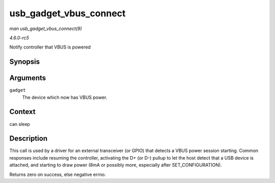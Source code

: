 .. -*- coding: utf-8; mode: rst -*-

.. _API-usb-gadget-vbus-connect:

=======================
usb_gadget_vbus_connect
=======================

*man usb_gadget_vbus_connect(9)*

*4.6.0-rc5*

Notify controller that VBUS is powered


Synopsis
========

.. c:function:: int usb_gadget_vbus_connect( struct usb_gadget * gadget )

Arguments
=========

``gadget``
    The device which now has VBUS power.


Context
=======

can sleep


Description
===========

This call is used by a driver for an external transceiver (or GPIO) that
detects a VBUS power session starting. Common responses include resuming
the controller, activating the D+ (or D-) pullup to let the host detect
that a USB device is attached, and starting to draw power (8mA or
possibly more, especially after SET_CONFIGURATION).

Returns zero on success, else negative errno.


.. ------------------------------------------------------------------------------
.. This file was automatically converted from DocBook-XML with the dbxml
.. library (https://github.com/return42/sphkerneldoc). The origin XML comes
.. from the linux kernel, refer to:
..
.. * https://github.com/torvalds/linux/tree/master/Documentation/DocBook
.. ------------------------------------------------------------------------------

